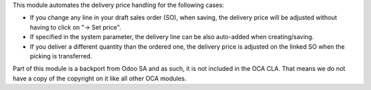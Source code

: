 This module automates the delivery price handling for the following cases:

* If you change any line in your draft sales order (SO), when saving, the
  delivery price will be adjusted without having to click on "→ Set price".
* If specified in the system parameter, the delivery line can be also
  auto-added when creating/saving.
* If you deliver a different quantity than the ordered one, the delivery price
  is adjusted on the linked SO when the picking is transferred.

Part of this module is a backport from Odoo SA and as such, it is not included in the OCA CLA.
That means we do not have a copy of the copyright on it like all other OCA modules.
